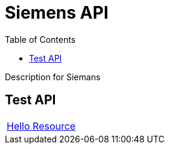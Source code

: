 = Siemens API =
:docinfo: shared
:doctype: article
:toc: left
:icons: font
:source-highlighter: highlightjs
:relfileprefix: ../
:outfilesuffix: .html

Description for Siemans

== Test API

[width="100%, cols="2*2", options="header]
|======
|link:hello{outfilesuffix}[Hello Resource] |
|======